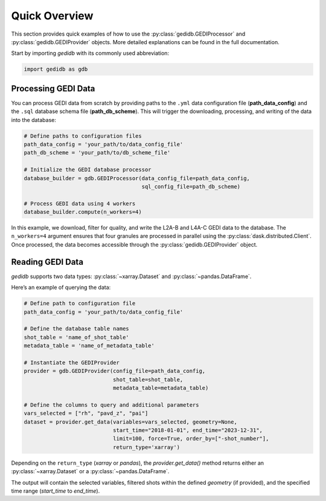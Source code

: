 ################
Quick Overview
################

This section provides quick examples of how to use the :py:class:`gedidb.GEDIProcessor` and :py:class:`gedidb.GEDIProvider` objects. More detailed explanations can be found in the full documentation.

Start by importing `gedidb` with its commonly used abbreviation:

.. code-block:: python

    import gedidb as gdb

Processing GEDI Data
--------------------

You can process GEDI data from scratch by providing paths to the ``.yml`` data configuration file (**path_data_config**) and the ``.sql`` database schema file (**path_db_scheme**). This will trigger the downloading, processing, and writing of the data into the database:

.. code-block:: python

    # Define paths to configuration files
    path_data_config = 'your_path/to/data_config_file'
    path_db_scheme = 'your_path/to/db_scheme_file'
    
    # Initialize the GEDI database processor
    database_builder = gdb.GEDIProcessor(data_config_file=path_data_config, 
                                         sql_config_file=path_db_scheme)
    
    # Process GEDI data using 4 workers
    database_builder.compute(n_workers=4)

In this example, we download, filter for quality, and write the L2A-B and L4A-C GEDI data to the database. The ``n_workers=4`` argument ensures that four granules are processed in parallel using the :py:class:`dask.distributed.Client`. Once processed, the data becomes accessible through the :py:class:`gedidb.GEDIProvider` object.

Reading GEDI Data
-----------------

`gedidb` supports two data types: :py:class:`~xarray.Dataset` and :py:class:`~pandas.DataFrame`.

Here’s an example of querying the data:

.. code-block:: python

    # Define path to configuration file
    path_data_config = 'your_path/to/data_config_file'

    # Define the database table names
    shot_table = 'name_of_shot_table'
    metadata_table = 'name_of_metadata_table'
    
    # Instantiate the GEDIProvider
    provider = gdb.GEDIProvider(config_file=path_data_config,
                                shot_table=shot_table,
                                metadata_table=metadata_table)

    # Define the columns to query and additional parameters
    vars_selected = ["rh", "pavd_z", "pai"]
    dataset = provider.get_data(variables=vars_selected, geometry=None, 
                                start_time="2018-01-01", end_time="2023-12-31", 
                                limit=100, force=True, order_by=["-shot_number"], 
                                return_type='xarray')

Depending on the ``return_type`` (`xarray` or `pandas`), the `provider.get_data()` method returns either an :py:class:`~xarray.Dataset` or a :py:class:`~pandas.DataFrame`. 

The output will contain the selected variables, filtered shots within the defined `geometry` (if provided), and the specified time range (`start_time` to `end_time`).
